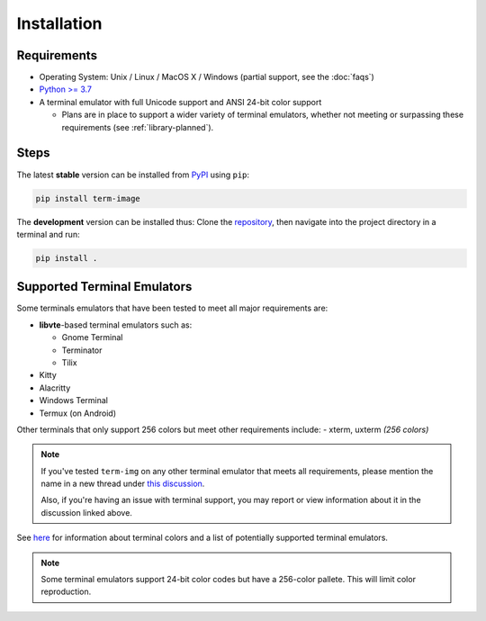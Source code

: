 Installation
============

Requirements
------------

* Operating System: Unix / Linux / MacOS X / Windows (partial support, see the :doc:`faqs`)
* `Python >= 3.7 <https://www.python.org/>`_
* A terminal emulator with full Unicode support and ANSI 24-bit color support

  * Plans are in place to support a wider variety of terminal emulators, whether not meeting or surpassing these requirements (see :ref:`library-planned`).


Steps
-----

The latest **stable** version can be installed from `PyPI <https://pypi.python.org/pypi/term-img>`_ using ``pip``:

.. code-block:: shell

   pip install term-image

The **development** version can be installed thus:
Clone the `repository <https://github.com/AnonymouX47/term-img>`_, then navigate into the project directory in a terminal and run:

.. code-block:: shell

   pip install .


Supported Terminal Emulators
----------------------------

Some terminals emulators that have been tested to meet all major requirements are:

- **libvte**-based terminal emulators such as:

  - Gnome Terminal
  - Terminator
  - Tilix

- Kitty
- Alacritty
- Windows Terminal
- Termux (on Android)

Other terminals that only support 256 colors but meet other requirements include:
- xterm, uxterm *(256 colors)*

.. note::
   If you've tested ``term-img`` on any other terminal emulator that meets all requirements, please mention the name in a new thread under `this discussion <https://github.com/AnonymouX47/term-img/discussions/4>`_.

   Also, if you're having an issue with terminal support, you may report or view information about it in the discussion linked above.


See `here <https://github.com/termstandard/colors>`_ for information about terminal colors and a list of potentially supported terminal emulators.

.. note:: Some terminal emulators support 24-bit color codes but have a 256-color pallete. This will limit color reproduction.
